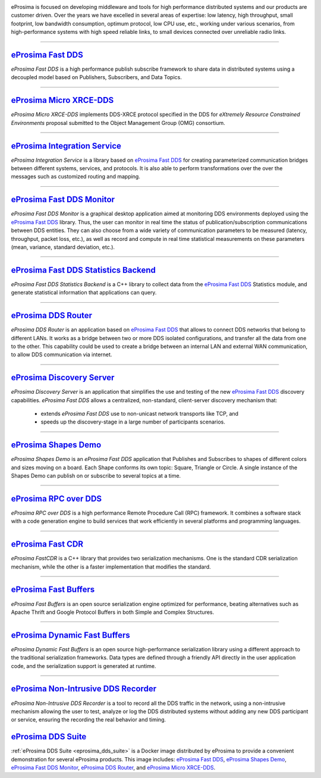 .. image::  /01-figures/enhanced_logo.png
    :align: center
    :alt: eProsima - The middleware experts
    :target: `eProsima website`_

.. raw:: html

    <br><br><br><br>
    <h1>
        eProsima documentation index
    </h1>

eProsima is focused on developing middleware and tools for high performance distributed systems and our products are
customer driven.
Over the years we have excelled in several areas of expertise: low latency, high throughput, small footprint, low
bandwidth consumption, optimum protocol, low CPU use, etc., working under various scenarios, from high-performance
systems with high speed reliable links, to small devices connected over unreliable radio links.

------------------------------------------------------------------------------------------------------------------------

`eProsima Fast DDS`_
----------------------

*eProsima Fast DDS* is a high performance publish subscribe
framework to share data in distributed systems using a decoupled model
based on Publishers, Subscribers, and Data Topics.

------------------------------------------------------------------------------------------------------------------------

`eProsima Micro XRCE-DDS`_
----------------------------

*eProsima Micro XRCE-DDS* implements DDS-XRCE protocol specified in the
DDS for *eXtremely Resource Constrained Environments* proposal submitted
to the Object Management Group (OMG) consortium.

------------------------------------------------------------------------------------------------------------------------

`eProsima Integration Service`_
----------------------------------

*eProsima Integration Service* is a library based on `eProsima Fast DDS`_ for
creating parameterized communication bridges between different systems,
services, and protocols. It is also able to perform transformations over
the over the messages such as customized routing and mapping.

------------------------------------------------------------------------------------------------------------------------

`eProsima Fast DDS Monitor`_
------------------------------

*eProsima Fast DDS Monitor* is a graphical desktop application aimed at monitoring DDS environments deployed using the
`eProsima Fast DDS`_ library.
Thus, the user can monitor in real time the status of publication/subscription communications between DDS entities.
They can also choose from a wide variety of communication parameters to be measured (latency, throughput, packet
loss, etc.), as well as record and compute in real time statistical measurements on these parameters (mean, variance,
standard deviation, etc.).

------------------------------------------------------------------------------------------------------------------------

`eProsima Fast DDS Statistics Backend`_
----------------------------------------

*eProsima Fast DDS Statistics Backend* is a C++ library to collect data from the
`eProsima Fast DDS`_ Statistics module, and generate statistical information
that applications can query.

------------------------------------------------------------------------------------------------------------------------

`eProsima DDS Router`_
----------------------------------

*eProsima DDS Router* is an application based on `eProsima Fast DDS`_ that allows
to connect DDS networks that belong to different LANs.
It works as a bridge between two or more DDS isolated configurations, and transfer
all the data from one to the other.
This capability could be used to create a bridge between an internal LAN and
external WAN communication, to allow DDS communication via internet.

------------------------------------------------------------------------------------------------------------------------

`eProsima Discovery Server`_
----------------------------------------

*eProsima Discovery Server* is an application that simplifies the use and testing of the new `eProsima Fast DDS`_
discovery capabilities.
*eProsima Fast DDS* allows a centralized, non-standard, client-server discovery mechanism that:

    - extends *eProsima Fast DDS* use to non-unicast network transports like TCP, and
    - speeds up the discovery-stage in a large number of participants scenarios.

------------------------------------------------------------------------------------------------------------------------

`eProsima Shapes Demo`_
---------------------------------

*eProsima Shapes Demo* is an *eProsima Fast DDS* application that Publishes and Subscribes to shapes of
different colors and sizes moving on a board. Each Shape conforms its
own topic: Square, Triangle or Circle. A single instance of the Shapes
Demo can publish on or subscribe to several topics at a time.

------------------------------------------------------------------------------------------------------------------------

`eProsima RPC over DDS`_
----------------------------------

*eProsima RPC over DDS* is a high performance Remote Procedure Call (RPC) framework. It combines a software stack
with a code generation engine to build services that work efficiently in several platforms and programming languages.

------------------------------------------------------------------------------------------------------------------------

`eProsima Fast CDR`_
----------------------------------

*eProsima FastCDR* is a C++ library that provides two serialization mechanisms. One is the standard CDR serialization
mechanism, while the other is a faster implementation that modifies the standard.

------------------------------------------------------------------------------------------------------------------------

`eProsima Fast Buffers`_
----------------------------------

*eProsima Fast Buffers* is an open source serialization engine optimized for performance, beating alternatives
such as Apache Thrift and Google Protocol Buffers in both Simple and Complex Structures.

------------------------------------------------------------------------------------------------------------------------

`eProsima Dynamic Fast Buffers`_
----------------------------------------

*eProsima Dynamic Fast Buffers* is an open source high-performance serialization library using a different
approach to the traditional serialization frameworks. Data types are defined through a friendly API directly in the
user application code, and the serialization support is generated at runtime.

------------------------------------------------------------------------------------------------------------------------

`eProsima Non-Intrusive DDS Recorder`_
----------------------------------------

*eProsima Non-Intrusive DDS Recorder* is a tool to record all the DDS traffic in the network, using a non-intrusive
mechanism allowing the user to test, analyze or log the DDS distributed systems without adding any new DDS participant
or service, ensuring the recording the real behavior and timing.

`eProsima DDS Suite`_
---------------------

:ref:`eProsima DDS Suite <eprosima_dds_suite>` is a Docker image distributed by eProsima to provide a convenient
demonstration for several eProsima products.
This image includes: `eProsima Fast DDS`_, `eProsima Shapes Demo`_, `eProsima Fast DDS Monitor`_,
`eProsima DDS Router`_, and `eProsima Micro XRCE-DDS`_.

.. _eProsima website: https://www.eprosima.com/
.. _eProsima Fast DDS: https://fast-dds.docs.eprosima.com/en/latest/
.. _eProsima Shapes Demo: https://eprosima-shapes-demo.readthedocs.io/en/latest/
.. _eProsima Micro XRCE-DDS: https://micro-xrce-dds.readthedocs.io/en/latest/
.. _eProsima Integration Service: https://integration-services.readthedocs.io/en/latest/
.. _eProsima RPC over DDS: https://www.eprosima.com/docs/rpc-over-dds/1.0.3/pdf/eprosima-fast-rtps/User-Manual.pdf
.. _eProsima Fast CDR: https://www.eprosima.com/images/PDFs/Fast_CDR.pdf
.. _eProsima Fast Buffers: https://www.eprosima.com/docs/fast-buffers/0.3.0/pdf/User-Manual.pdf
.. _eProsima Non-Intrusive DDS Recorder:    https://www.eprosima.com/docs/non-intrusive-dds-recorder/1.0.0/pdf/User-Manual.pdf
.. _eProsima Dynamic Fast Buffers: https://www.eprosima.com/docs/dynamic-fast-buffers/0.2.0/pdf/User-Manual.pdf
.. _eProsima Discovery Server: https://eprosima-discovery-server.readthedocs.io/en/latest/
.. _eProsima Fast DDS Statistics Backend: https://fast-dds-statistics-backend.readthedocs.io/en/latest/
.. _eProsima Fast DDS Monitor: https://fast-dds-monitor.readthedocs.io/en/latest/
.. _eProsima DDS Suite: dds-suite/intro.html
.. _eProsima DDS Router: https://eprosima-dds-router.readthedocs.io/en/latest/
